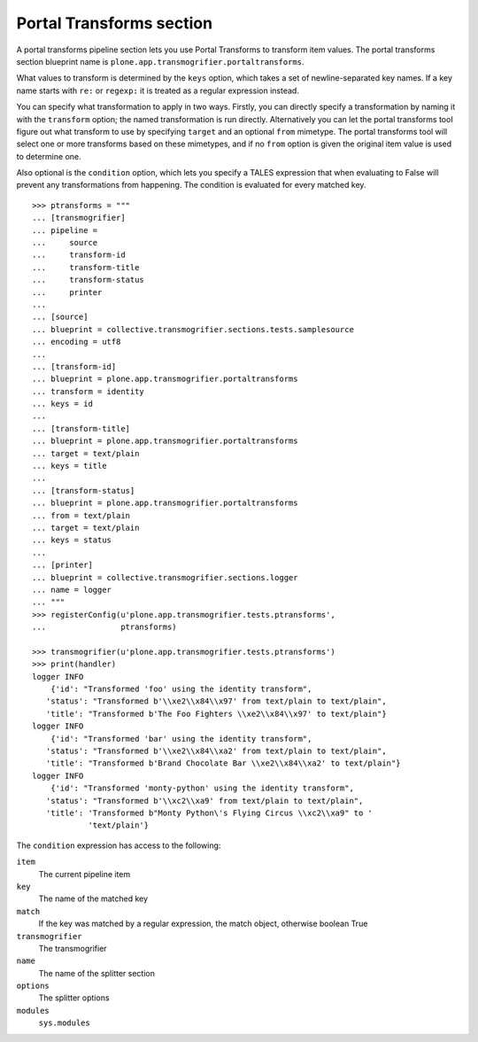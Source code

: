 Portal Transforms section
-------------------------

A portal transforms pipeline section lets you use Portal Transforms to
transform item values. The portal transforms section blueprint name is
``plone.app.transmogrifier.portaltransforms``.

What values to transform is determined by the ``keys`` option, which takes a
set of newline-separated key names. If a key name starts with ``re:`` or
``regexp:`` it is treated as a regular expression instead.

You can specify what transformation to apply in two ways. Firstly, you can
directly specify a transformation by naming it with the ``transform`` option;
the named transformation is run directly. Alternatively you can let the portal
transforms tool figure out what transform to use by specifying ``target`` and
an optional ``from`` mimetype. The portal transforms tool will select one or
more transforms based on these mimetypes, and if no ``from`` option is given
the original item value is used to determine one.

Also optional is the ``condition`` option, which lets you specify a TALES
expression that when evaluating to False will prevent any transformations from
happening. The condition is evaluated for every matched key.

::

    >>> ptransforms = """
    ... [transmogrifier]
    ... pipeline =
    ...     source
    ...     transform-id
    ...     transform-title
    ...     transform-status
    ...     printer
    ...
    ... [source]
    ... blueprint = collective.transmogrifier.sections.tests.samplesource
    ... encoding = utf8
    ...
    ... [transform-id]
    ... blueprint = plone.app.transmogrifier.portaltransforms
    ... transform = identity
    ... keys = id
    ...
    ... [transform-title]
    ... blueprint = plone.app.transmogrifier.portaltransforms
    ... target = text/plain
    ... keys = title
    ...
    ... [transform-status]
    ... blueprint = plone.app.transmogrifier.portaltransforms
    ... from = text/plain
    ... target = text/plain
    ... keys = status
    ...
    ... [printer]
    ... blueprint = collective.transmogrifier.sections.logger
    ... name = logger
    ... """
    >>> registerConfig(u'plone.app.transmogrifier.tests.ptransforms',
    ...                ptransforms)

    >>> transmogrifier(u'plone.app.transmogrifier.tests.ptransforms')
    >>> print(handler)
    logger INFO
        {'id': "Transformed 'foo' using the identity transform",
       'status': "Transformed b'\\xe2\\x84\\x97' from text/plain to text/plain",
       'title': "Transformed b'The Foo Fighters \\xe2\\x84\\x97' to text/plain"}
    logger INFO
        {'id': "Transformed 'bar' using the identity transform",
       'status': "Transformed b'\\xe2\\x84\\xa2' from text/plain to text/plain",
       'title': "Transformed b'Brand Chocolate Bar \\xe2\\x84\\xa2' to text/plain"}
    logger INFO
        {'id': "Transformed 'monty-python' using the identity transform",
       'status': "Transformed b'\\xc2\\xa9' from text/plain to text/plain",
       'title': 'Transformed b"Monty Python\'s Flying Circus \\xc2\\xa9" to '
                'text/plain'}

The ``condition`` expression has access to the following:

``item``
    The current pipeline item

``key``
    The name of the matched key

``match``
    If the key was matched by a regular expression, the match object, otherwise boolean True

``transmogrifier``
    The transmogrifier

``name``
    The name of the splitter section

``options``
    The splitter options

``modules``
    ``sys.modules``
